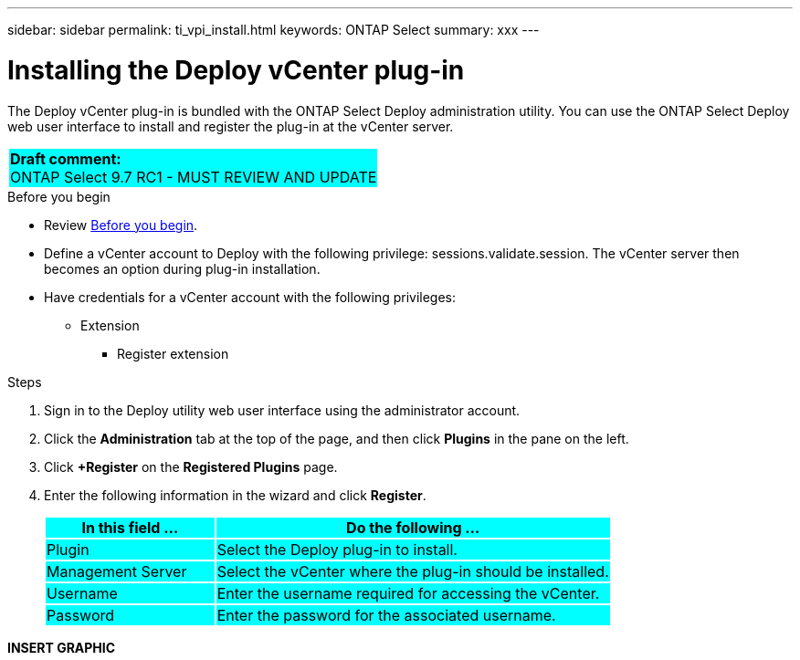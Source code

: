 ---
sidebar: sidebar
permalink: ti_vpi_install.html
keywords: ONTAP Select
summary: xxx
---

= Installing the Deploy vCenter plug-in
:hardbreaks:
:nofooter:
:icons: font
:linkattrs:
:imagesdir: ./media/

[.lead]
The Deploy vCenter plug-in is bundled with the ONTAP Select Deploy administration utility. You can use the ONTAP Select Deploy web user interface to install and register the plug-in at the vCenter server.

[cols="1"]
|===
|*Draft comment:*
ONTAP Select 9.7 RC1 - MUST REVIEW AND UPDATE
{set:cellbgcolor:aqua}
|===

.Before you begin

* Review link:ci_vpi_manage_before.html[Before you begin].
* Define a vCenter account to Deploy with the following privilege: sessions.validate.session. The vCenter server then becomes an option during plug-in installation.
* Have credentials for a vCenter account with the following privileges:
** Extension
*** Register extension

.Steps

. Sign in to the Deploy utility web user interface using the administrator account.

. Click the *Administration* tab at the top of the page, and then click *Plugins* in the pane on the left.

. Click *+Register* on the *Registered Plugins* page.

. Enter the following information in the wizard and click *Register*.
+
[cols="30,70"*,options="header"]
|===
|In this field …
|Do the following …

|Plugin
|Select the Deploy plug-in to install.

|Management Server
|Select the vCenter where the plug-in should be installed.

|Username
|Enter the username required for accessing the vCenter.

|Password
|Enter the password for the associated username.

|===

*INSERT GRAPHIC*
